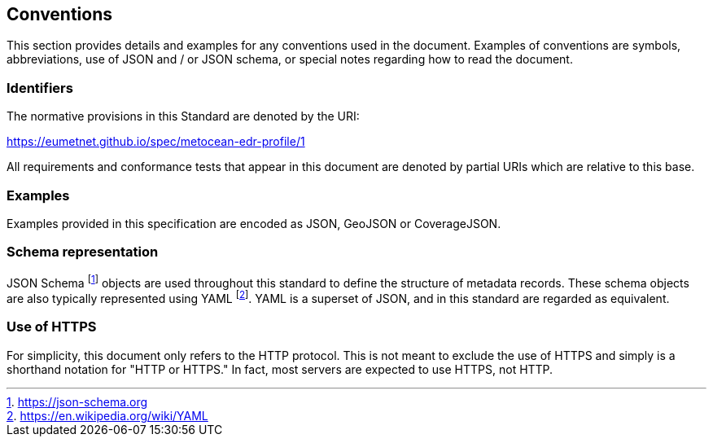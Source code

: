 == Conventions

This section provides details and examples for any conventions used in the document. Examples of conventions are symbols, abbreviations, use of JSON and / or JSON schema, or special notes regarding how to read the document.

=== Identifiers

The normative provisions in this Standard are denoted by the URI:

https://eumetnet.github.io/spec/metocean-edr-profile/1

All requirements and conformance tests that appear in this document are denoted by partial URIs which are relative to this base.

=== Examples

Examples provided in this specification are encoded as JSON, GeoJSON or CoverageJSON.

=== Schema representation

JSON Schema footnote:[https://json-schema.org] objects are used throughout this standard to define the structure
of metadata records. These schema objects are also typically represented using YAML footnote:[https://en.wikipedia.org/wiki/YAML].
YAML is a superset of JSON, and in this standard are regarded as equivalent.

=== Use of HTTPS

For simplicity, this document only refers to the HTTP protocol. This is not meant to exclude the use of HTTPS and simply is a shorthand notation for "HTTP or HTTPS." In fact, most servers are expected to use HTTPS, not HTTP.
